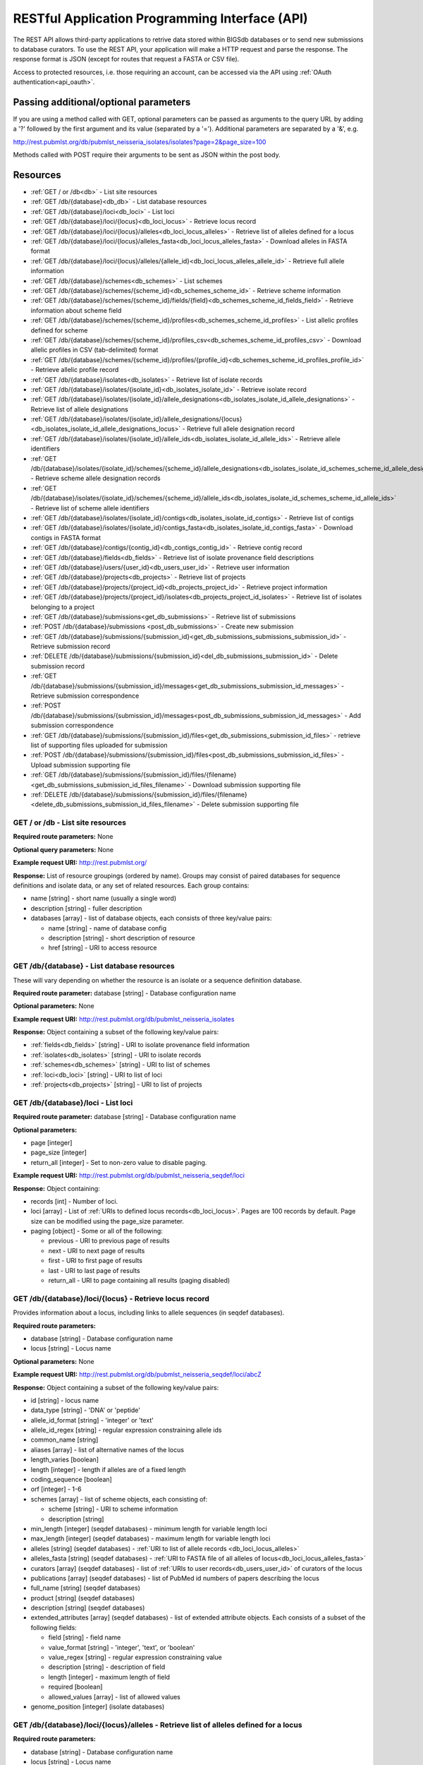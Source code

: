 ###############################################
RESTful Application Programming Interface (API)
###############################################
The REST API allows third-party applications to retrive data stored within
BIGSdb databases or to send new submissions to database curators. To use the 
REST API, your application will make a HTTP request and parse the response.  
The response format is JSON (except for routes that request a FASTA or CSV 
file). 

Access to protected resources, i.e. those requiring an account, can be accessed
via the API using :ref:`OAuth authentication<api_oauth>`.

**************************************
Passing additional/optional parameters
**************************************
If you are using a method called with GET, optional parameters can be passed as 
arguments to the query URL by adding a '?' followed by the first argument and 
its value (separated by a '=').  Additional parameters are separated by a '&', 
e.g.

http://rest.pubmlst.org/db/pubmlst_neisseria_isolates/isolates?page=2&page_size=100

Methods called with POST require their arguments to be sent as JSON within the
post body.

*********
Resources
*********
* :ref:`GET / or /db<db>` - List site resources
* :ref:`GET /db/{database}<db_db>` - List database resources
* :ref:`GET /db/{database}/loci<db_loci>` - List loci
* :ref:`GET /db/{database}/loci/{locus}<db_loci_locus>` - Retrieve locus record
* :ref:`GET /db/{database}/loci/{locus}/alleles<db_loci_locus_alleles>`
  - Retrieve list of alleles defined for a locus
* :ref:`GET /db/{database}/loci/{locus}/alleles_fasta<db_loci_locus_alleles_fasta>`
  - Download alleles in FASTA format
* :ref:`GET /db/{database}/loci/{locus}/alleles/{allele_id}<db_loci_locus_alleles_allele_id>`
  - Retrieve full allele information
* :ref:`GET /db/{database}/schemes<db_schemes>` - List schemes
* :ref:`GET /db/{database}/schemes/{scheme_id}<db_schemes_scheme_id>`
  - Retrieve scheme information
* :ref:`GET /db/{database}/schemes/{scheme_id}/fields/{field}<db_schemes_scheme_id_fields_field>`
  - Retrieve information about scheme field
* :ref:`GET /db/{database}/schemes/{scheme_id}/profiles<db_schemes_scheme_id_profiles>`
  - List allelic profiles defined for scheme
* :ref:`GET /db/{database}/schemes/{scheme_id}/profiles_csv<db_schemes_scheme_id_profiles_csv>`
  - Download allelic profiles in CSV (tab-delimited) format
* :ref:`GET /db/{database}/schemes/{scheme_id}/profiles/{profile_id}<db_schemes_scheme_id_profiles_profile_id>`
  - Retrieve allelic profile record
* :ref:`GET /db/{database}/isolates<db_isolates>` 
  - Retrieve list of isolate records
* :ref:`GET /db/{database}/isolates/{isolate_id}<db_isolates_isolate_id>`
  - Retrieve isolate record
* :ref:`GET /db/{database}/isolates/{isolate_id}/allele_designations<db_isolates_isolate_id_allele_designations>`
  - Retrieve list of allele designations
* :ref:`GET /db/{database}/isolates/{isolate_id}/allele_designations/{locus}<db_isolates_isolate_id_allele_designations_locus>`
  - Retrieve full allele designation record
* :ref:`GET /db/{database}/isolates/{isolate_id}/allele_ids<db_isolates_isolate_id_allele_ids>`
  - Retrieve allele identifiers
* :ref:`GET /db/{database}/isolates/{isolate_id}/schemes/{scheme_id}/allele_designations<db_isolates_isolate_id_schemes_scheme_id_allele_designations>`
  - Retrieve scheme allele designation records
* :ref:`GET /db/{database}/isolates/{isolate_id}/schemes/{scheme_id}/allele_ids<db_isolates_isolate_id_schemes_scheme_id_allele_ids>`
  - Retrieve list of scheme allele identifiers
* :ref:`GET /db/{database}/isolates/{isolate_id}/contigs<db_isolates_isolate_id_contigs>`
  - Retrieve list of contigs
* :ref:`GET /db/{database}/isolates/{isolate_id}/contigs_fasta<db_isolates_isolate_id_contigs_fasta>`
  - Download contigs in FASTA format
* :ref:`GET /db/{database}/contigs/{contig_id}<db_contigs_contig_id>`
  - Retrieve contig record
* :ref:`GET /db/{database}/fields<db_fields>`
  - Retrieve list of isolate provenance field descriptions
* :ref:`GET /db/{database}/users/{user_id}<db_users_user_id>`
  - Retrieve user information
* :ref:`GET /db/{database}/projects<db_projects>`
  - Retrieve list of projects
* :ref:`GET /db/{database}/projects/{project_id}<db_projects_project_id>`
  - Retrieve project information
* :ref:`GET /db/{database}/projects/{project_id}/isolates<db_projects_project_id_isolates>`
  - Retrieve list of isolates belonging to a project
* :ref:`GET /db/{database}/submissions<get_db_submissions>`
  - Retrieve list of submissions
* :ref:`POST /db/{database}/submissions <post_db_submissions>`
  - Create new submission
* :ref:`GET /db/{database}/submissions/{submission_id}<get_db_submissions_submissions_submission_id>`
  - Retrieve submission record
* :ref:`DELETE /db/{database}/submissions/{submission_id}<del_db_submissions_submission_id>`
  - Delete submission record
* :ref:`GET /db/{database}/submissions/{submission_id}/messages<get_db_submissions_submission_id_messages>`
  - Retrieve submission correspondence
* :ref:`POST /db/{database}/submissions/{submission_id}/messages<post_db_submissions_submission_id_messages>`
  - Add submission correspondence
* :ref:`GET /db/{database}/submissions/{submission_id}/files<get_db_submissions_submission_id_files>`
  - retrieve list of supporting files uploaded for submission
* :ref:`POST /db/{database}/submissions/{submission_id}/files<post_db_submissions_submission_id_files>`
  - Upload submission supporting file
* :ref:`GET /db/{database}/submissions/{submission_id}/files/{filename}<get_db_submissions_submission_id_files_filename>`
  - Download submission supporting file
* :ref:`DELETE /db/{database}/submissions/{submission_id}/files/{filename}<delete_db_submissions_submission_id_files_filename>`
  - Delete submission supporting file

.. _db:

.. index::
   single: API resources; GET /db
   single: API resources; GET /
   single: API resources; list site resources
   
GET / or /db - List site resources
==================================
**Required route parameters:** None

**Optional query parameters:** None

**Example request URI:** http://rest.pubmlst.org/

**Response:** List of resource groupings (ordered by name).  Groups may consist
of paired databases for sequence definitions and isolate data, or any set of
related resources.  Each group contains:

* name [string] - short name (usually a single word)
* description [string] - fuller description
* databases [array] - list of database objects, each consists of three 
  key/value pairs:

  * name [string] - name of database config
  * description [string] - short description of resource
  * href [string] - URI to access resource
   
.. _db_db:

.. index::
   single: API resources; GET /db/{database}
   single: API resources; list database resources

GET /db/{database} - List database resources
============================================
These will vary depending on whether the resource is an isolate or a sequence 
definition database.

**Required route parameter:** database [string] - Database configuration name

**Optional parameters:** None

**Example request URI:** http://rest.pubmlst.org/db/pubmlst_neisseria_isolates

**Response:** Object containing a subset of the following key/value pairs:

* :ref:`fields<db_fields>` [string] - URI to isolate provenance field information
* :ref:`isolates<db_isolates>` [string] - URI to isolate records
* :ref:`schemes<db_schemes>` [string] - URI to list of schemes
* :ref:`loci<db_loci>` [string] - URI to list of loci
* :ref:`projects<db_projects>` [string] - URI to list of projects

.. _db_loci:

.. index::
   single: API resources; GET /db/{database}/loci
   single: API resources; list loci

GET /db/{database}/loci - List loci
===================================
**Required route parameter:** database [string] - Database configuration name

**Optional parameters:** 

* page [integer]
* page_size [integer]
* return_all [integer] - Set to non-zero value to disable paging. 

**Example request URI:** http://rest.pubmlst.org/db/pubmlst_neisseria_seqdef/loci

**Response:** Object containing:

* records [int] - Number of loci.
* loci [array] - List of :ref:`URIs to defined locus records<db_loci_locus>`.  
  Pages are 100 records by default.  Page size can be modified using the 
  page_size parameter.
* paging [object] - Some or all of the following:

  * previous - URI to previous page of results
  * next - URI to next page of results
  * first - URI to first page of results
  * last - URI to last page of results
  * return_all - URI to page containing all results (paging disabled)
   
.. _db_loci_locus:

.. index::
   single: API resources; GET /db/{database}/loci/{locus}
   single: API resources; retrieve locus record

GET /db/{database}/loci/{locus} - Retrieve locus record
=======================================================
Provides information about a locus, including links to allele sequences (in 
seqdef databases).

**Required route parameters:** 

* database [string] - Database configuration name
* locus [string] - Locus name

**Optional parameters:** None

**Example request URI:** http://rest.pubmlst.org/db/pubmlst_neisseria_seqdef/loci/abcZ

**Response:** Object containing a subset of the following key/value pairs:

* id [string] - locus name
* data_type [string] - 'DNA' or 'peptide'
* allele_id_format [string] - 'integer' or 'text'
* allele_id_regex [string] - regular expression constraining allele ids
* common_name [string]
* aliases [array] - list of alternative names of the locus
* length_varies [boolean]
* length [integer] - length if alleles are of a fixed length
* coding_sequence [boolean]
* orf [integer] - 1-6
* schemes [array] - list of scheme objects, each consisting of:

  * scheme [string] - URI to scheme information
  * description [string]
  
* min_length [integer] (seqdef databases) - minimum length for variable length
  loci
* max_length [integer] (seqdef databases) - maximum length for variable length
  loci
* alleles [string] (seqdef databases) - :ref:`URI to list of allele records
  <db_loci_locus_alleles>`
* alleles_fasta [string] (seqdef databases) - :ref:`URI to FASTA file of all
  alleles of locus<db_loci_locus_alleles_fasta>`
* curators [array] (seqdef databases) - list of 
  :ref:`URIs to user records<db_users_user_id>` of curators of the locus
* publications [array] (seqdef databases) - list of PubMed id numbers of papers
  describing the locus
* full_name [string] (seqdef databases)
* product [string] (seqdef databases)
* description [string] (seqdef databases)
* extended_attributes [array] (seqdef databases) - list of extended attribute
  objects.  Each consists of a subset of the following fields:  
  
  * field [string] - field name
  * value_format [string] - 'integer', 'text', or 'boolean' 
  * value_regex [string] - regular expression constraining value
  * description [string] - description of field
  * length [integer] - maximum length of field
  * required [boolean]
  * allowed_values [array] - list of allowed values
    
* genome_position [integer] (isolate databases)

.. _db_loci_locus_alleles:

.. index::
   single: API resources; GET /db/{database}/loci/{locus}/alleles
   single: API resources; retrieve list of alleles defined for a locus

GET /db/{database}/loci/{locus}/alleles - Retrieve list of alleles defined for a locus
======================================================================================
**Required route parameters:** 

* database [string] - Database configuration name
* locus [string] - Locus name

**Optional parameters:** 

* page [integer]
* page_size [integer]
* return_all [integer] - Set to non-zero value to disable paging. 

**Example request URI:** 
http://rest.pubmlst.org/db/pubmlst_neisseria_seqdef/loci/abcZ/alleles

**Response:** Object containing:

* records [int] - Number of alleles
* alleles [array] - List of :ref:`URIs to defined allele records
  <db_loci_locus_alleles_allele_id>`.  
  Pages are 100 records by default.  Page size can be modified using the 
  page_size parameter.
* paging [object] - Some or all of the following:

  * previous - URI to previous page of results
  * next - URI to next page of results
  * first - URI to first page of results
  * last - URI to last page of results
  * return_all - URI to page containing all results (paging disabled)
   
.. _db_loci_locus_alleles_fasta:

.. index::
   single: API resources; GET /db/{database}/loci/{locus}/alleles_fasta
   single: API resources; download alleles in FASTA format

GET /db/{database}/loci/{locus}/alleles_fasta - Download alleles in FASTA format
================================================================================
**Required route parameters:** 

* database [string] - Database configuration name
* locus [string] - Locus name

**Optional parameters:** None

**Example request URI:** http://rest.pubmlst.org/db/pubmlst_neisseria_seqdef/loci/abcZ/alleles_fasta

**Response:** FASTA format file of allele sequences 
   
.. _db_loci_locus_alleles_allele_id:

.. index::
   single: API resources; GET /db/{database}/loci/{locus}/alleles/{allele_id} 
   single: API resources; retrieve full allele information
   
GET /db/{database}/loci/{locus}/alleles/{allele_id} - Retrieve full allele information
======================================================================================
**Required route parameters:** 

* database [string] - Database configuration name
* locus [string] - Locus name
* allele_id [string] - Allele identifier

**Optional parameters:** None

**Example request URI:** http://rest.pubmlst.org/db/pubmlst_neisseria_seqdef/loci/abcZ/alleles/5

**Response:** Object containing the following key/value pairs:   

* locus [string] - :ref:`URI to locus description<db_loci_locus>`
* allele_id [string] - allele identifier
* sequence [string] - sequence
* status [string] - either 'Sanger trace checked', 'WGS: manual extract', 
  'WGS: automated extract', or 'unchecked'
* sender [string] - :ref:`URI to user details<db_users_user_id>` of sender
* curator [string] - :ref:`URI to user details<db_users_user_id>` of curator
* date_entered [string] - record creation date (ISO 8601 format)
* datestamp [string] - last updated date (ISO 8601 format)

.. _db_schemes:

.. index::
   single: API resources; GET /db/{database}/schemes 
   single: API resources; list schemes

GET /db/{database}/schemes - List schemes
=========================================
**Required route parameter:** database [string] - Database configuration name

**Optional parameters:** None

**Example request URI:** http://rest.pubmlst.org/db/pubmlst_neisseria_seqdef/schemes

**Response:** 

* records [integer] - Number of schemes
* schemes [array] - list of scheme objects, each containing:

  * scheme [string] - :ref:`URI to scheme information<db_schemes_scheme_id>`
  * description [string] 

.. _db_schemes_scheme_id:

.. index::
   single: API resources; GET /db/{database}/schemes/{scheme_id}
   single: API resources; retrieve scheme information

GET /db/{database}/schemes/{scheme_id} - Retrieve scheme information
====================================================================
Includes links to allelic profiles (in seqdef databases, if appropriate).
**Required route parameters:** 

* database [string] - Database configuration name
* scheme_id [integer] - Scheme id number

**Optional parameters:** None

**Example request URI:** http://rest.pubmlst.org/db/pubmlst_neisseria_seqdef/schemes/1

**Response:** Object containing a subset of the following key/value pairs:

* id [integer]
* description [string]
* locus_count [integer] - number of loci belonging to scheme
* loci [array] - list of :ref:`URIs to locus descriptions<db_loci_locus>`
* has_primary_key_field [boolean]
* fields [array] - list of :ref:`URIs to scheme field descriptions
  <db_schemes_scheme_id_fields_field>`
* primary_key_field [string] - :ref:`URI to primary key field description
  <db_schemes_scheme_id_fields_field>`
* profiles [string] - URI to list of profile definitions (only seqdef databases)
* profiles_csv [string] - URI to tab-delimited file of all scheme profiles
* curators [array] (seqdef databases) - list of 
  :ref:`URIs to user records<db_users_user_id>` of curators of the scheme

.. _db_schemes_scheme_id_fields_field:

.. index::
   single: API resources; GET /db/{database}/schemes/{scheme_id}/fields/{field}
   single: API resources; retrieve information about scheme field

GET /db/{database}/schemes/{scheme_id}/fields/{field} - Retrieve information about scheme field
===============================================================================================
**Required route parameters:** 

* database [string] - Database configuration name
* scheme_id [integer] - Scheme id number
* field [string] - Field name
 
**Optional parameters:** None
 
**Example request URI:** http://rest.pubmlst.org/db/pubmlst_neisseria_seqdef/schemes/1/fields/ST
 
**Response:** Object containing the following key/value pairs:
 
* field [string] - field name
* type [string] - data type of field (integer or text)
* primary_key [boolean] - true if field is the scheme primary key

.. _db_schemes_scheme_id_profiles:

.. index::
   single: API resources; GET /db/{database}/schemes/{scheme_id}/profiles
   single: API resources; list allelic profiles defined for scheme

GET /db/{database}/schemes/{scheme_id}/profiles - List allelic profiles defined for scheme
==========================================================================================
**Required route parameters:** 

* database [string] - Database configuration name
* scheme_id [integer] - Scheme id

**Optional parameters:** 

* page [integer]
* page_size [integer]
* return_all [integer] - Set to non-zero value to disable paging. 

**Example request URI:** 
http://rest.pubmlst.org/db/pubmlst_neisseria_seqdef/schemes/1/profiles

**Response:** Object containing:

* records [int] - Number of profiles
* profiles [array] - List of URIs to defined profile records. 
  Pages are 100 records by default.  Page size can be modified using the 
  page_size parameter.
* paging [object] - Some or all of the following:

  * previous - URI to previous page of results
  * next - URI to next page of results
  * first - URI to first page of results
  * last - URI to last page of results
  * return_all - URI to page containing all results (paging disabled)
   
.. _db_schemes_scheme_id_profiles_csv:

.. index::
   single: API resources; GET /db/{database}/schemes/{scheme_id}/profiles_csv
   single: API resources; download allelic profiles in CSV (tab-delimited) format
   
GET /db/{database}/schemes/{scheme_id}/profiles_csv - Download allelic profiles in CSV (tab-delimited) format
=============================================================================================================
**Required route parameters:** 

* database [string] - Database configuration name
* scheme_id [integer] - Scheme id

**Optional parameters:** None

**Example request URI:** 
http://rest.pubmlst.org/db/pubmlst_neisseria_seqdef/schemes/1/profiles_csv

**Response:**  Tab-delimited text file of allelic profiles

.. _db_schemes_scheme_id_profiles_profile_id:

.. index::
   single: API resources; GET /db/{database}/schemes/{scheme_id}/profiles/{profile_id}
   single: API resources; retrieve specific allelic profile record

GET /db/{database}/schemes/{scheme_id}/profiles/{profile_id} - Retrieve allelic profile record
==============================================================================================
**Required route parameters:** 

* database [string] - Database configuration name
* scheme_id [integer] - Scheme id
* profile_id [string/integer] - Profile id 

**Optional parameters:** None

**Example request URI:** 
http://rest.pubmlst.org/db/pubmlst_neisseria_seqdef/schemes/1/profiles/11

**Response:** Object containing the following key/value pairs:   

* *primary_key_term* [string/integer] - The field name is the primary key, 
  e.g. ST.  The value is the primary key value (primary_id used as an 
  argument).
* alleles [object] - :ref:`list of URIs to allele descriptions
  <db_loci_locus_alleles_allele_id>`
* *other_scheme_fields* [string/integer] - Each scheme field will have its own
  value if defined.  The field name is the name of the field.
* sender [string] - :ref:`URI to user details<db_users_user_id>` of sender
* curator [string] - :ref:`URI to user details<db_users_user_id>` of curator
* date_entered [string] - record creation date (ISO 8601 format)
* datestamp [string] - last updated date (ISO 8601 format)

.. _db_isolates:

.. index::
   single: API resources; GET /db/{database}/isolates 
   single: API resources; retrieve list of isolate records

GET /db/{database}/isolates - Retrieve list of isolate records
==============================================================
**Required route parameter:** database [string] - Database configuration name

**Optional parameters:** 

* page [integer]
* page_size [integer]
* return_all [integer] - Set to non-zero value to disable paging. 

**Example request URI:** http://rest.pubmlst.org/db/pubmlst_neisseria_isolates/isolates

**Response:** Object containing:

* records [int] - Number of isolates
* isolates [array] - List of URIs to isolate records.  
  Pages are 100 records by default.  Page size can be modified using the 
  page_size parameter.
* paging [object] - Some or all of the following:

  * previous - URI to previous page of results
  * next - URI to next page of results
  * first - URI to first page of results
  * last - URI to last page of results
  * return_all - URI to page containing all results (paging disabled)

.. _db_isolates_isolate_id:

.. index::
   single: API resources; GET /db/{database}/isolates/{isolate_id}
   single: API resources; retrieve isolate record
   
GET /db/{database}/isolates/{isolate_id} - Retrieve isolate record
==================================================================
**Required route parameters:** 

* database [string] - Database configuration name
* isolate_id [integer] - Isolate identifier

**Optional parameters:** None

**Example request URI:** http://rest.pubmlst.org/db/pubmlst_neisseria_isolates/isolates/1

**Response:** Object containing some or all of the following key/value pairs:

* provenance [object] - set of key/value pairs.  Keys are defined by calling
  the :ref:`/fields route<db_fields>`.  The fields will vary by database but 
  will always contain the following:
  
  * id [integer]
  * sender [string] - :ref:`URI to user details<db_users_user_id>` of sender
  * curator [string] - :ref:`URI to user details<db_users_user_id>` of curator
  * date_entered [string] - record creation date (ISO 8601 format)
  * datestamp [string] - last updated date (ISO 8601 format) 
   
* publications [array] (seqdef databases) - list of PubMed id numbers of papers
  that refer to the isolate
* sequence_bin [object] - consists of the following key/value pairs:

  * contigs_fasta [string] - :ref:`URI to FASTA file containing all the contigs
    belonging to this isolate<db_isolates_isolate_id_contigs_fasta>`
  * contigs [string] - :ref:`URI to list of contig records
    <db_isolates_isolate_id_contigs>`
  * contig_count [integer] - number of contigs
  * total_length [integer] - total length of contigs
   
* allele_designations [object] - consists of the following key/value pairs:

  * allele_ids - :ref:`URI to list of all allele_id values
    <db_isolates_isolate_id_allele_ids>` defined for the isolate
  * designation_count - number of allele designations defined for the isolate
  * full_designations - :ref:`URI to list of full allele designation records
    <db_isolates_isolate_id_allele_designations>`
   
* schemes [array] - list of scheme objects, each containing the following:

  * description [string] - description of scheme
  * loci_designated_count [integer] - number of loci within scheme that have
    an allele designated for this isolate.
  * allele_ids [string] - :ref:`URI to list of all allele_id values defined for this
    scheme<db_isolates_isolate_id_schemes_scheme_id_allele_ids>` for this 
    isolate
  * full_designations [string] - :ref:`URI to list of full allele designation 
    records<db_isolates_isolate_id_schemes_scheme_id_allele_designations>` for
    this isolate
  * fields [object] - consisting of key/value pairs where the key is the name
    of each scheme field
     
* projects [array] - list of project objects, each containing the following:

  * id [string] - :ref:`URI to project information<db_projects_project_id>`
  * description [string] - description of project
   
* new_version [string] - URI to newer version of record
* old_version [string] - URI to older version of record
     
.. _db_isolates_isolate_id_allele_designations:

.. index::
   single: API resources; GET /db/{database}/isolates/{isolate_id}/allele_designations
   single: API resources; retrieve list of allele designations
     
GET /db/{database}/isolates/{isolate_id}/allele_designations - Retrieve list of allele designation records
==========================================================================================================
**Required route parameters:** 

* database [string] - Database configuration name
* isolate_id [integer] - Isolate identifier

**Optional parameters:** 

* page [integer]
* page_size [integer]
* return_all [integer] - Set to non-zero value to disable paging. 

**Example request URI:** 
http://rest.pubmlst.org/db/pubmlst_neisseria_isolates/isolates/1/allele_designations

**Response:** Object containing:

* records [int] - Number of allele designations
* allele_designations [array] - List of :ref:`URIs to allele designation records
  <db_isolates_isolate_id_allele_designations_locus>`.
  Pages are 100 records by default.  Page size can be modified using the 
  page_size parameter.
* paging [object] - Some or all of the following:

  * previous - URI to previous page of results
  * next - URI to next page of results
  * first - URI to first page of results
  * last - URI to last page of results
  * return_all - URI to page containing all results (paging disabled)
   
.. _db_isolates_isolate_id_allele_designations_locus:

.. index::
   single: API resources; GET /db/{database}/isolates/{isolate_id}/allele_designations/{locus} 
   single: API resources; retrieve full allele designation record
   
GET /db/{database}/isolates/{isolate_id}/allele_designations/{locus} - Retrieve full allele designation record
==============================================================================================================
**Required route parameters:** 

* database [string] - Database configuration name
* isolate_id [integer] - Isolate identifier
* locus [string] - Locus name

**Optional parameters:** None

**Example request URI:** 
http://rest.pubmlst.org/db/pubmlst_neisseria_isolates/isolates/1/allele_designations/BACT000065

**Response:** List of allele_designation objects (there may be multiple 
designations for the same locus), each containing:

* locus [string] - :ref:`URI to locus description<db_loci_locus>`
* allele_id [string]
* method [string] - either 'manual' or 'automatic'
* status [string] - either 'confirmed' or 'provisional'
* comments [string]
* sender [string] - :ref:`URI to user details<db_users_user_id>` of sender
* curator [string] - :ref:`URI to user details<db_users_user_id>` of curator
* datestamp [string] - last updated date (ISO 8601 format)

.. _db_isolates_isolate_id_allele_ids:

.. index::
   single: API resources; GET /db/{database}/isolates/{isolate_id}/allele_ids
   single: API resources; retrieve allele identifiers

GET /db/{database}/isolates/{isolate_id}/allele_ids - Retrieve allele identifiers
=================================================================================
**Required route parameters:** 

* database [string] - Database configuration name
* isolate_id [integer] - Isolate identifier

**Optional parameters:** 

* page [integer]
* page_size [integer]
* return_all [integer] - Set to non-zero value to disable paging. 

**Example request URI:** 
http://rest.pubmlst.org/db/pubmlst_neisseria_isolates/isolates/1/allele_ids

**Response:** Object containing:

* records [int] - Number of allele id objects
* allele_ids [array] - List of allele id objects, each consisting of a 
  key/value pair where the key is the locus name.  
  Pages are 100 records by default.  Page size can be modified using the 
  page_size parameter.
* paging [object] - Some or all of the following:

  * previous - URI to previous page of results
  * next - URI to next page of results
  * first - URI to first page of results
  * last - URI to last page of results
  * return_all - URI to page containing all results (paging disabled)
   
.. _db_isolates_isolate_id_schemes_scheme_id_allele_designations:

.. index::
   single: API resources; GET /db/{database}/isolates/{isolate_id}/schemes/{scheme_id}/allele_designations
   single: API resources; retrieve scheme allele designation records
     
  
GET /db/{database}/isolates/{isolate_id}/schemes/{scheme_id}/allele_designations - Retrieve scheme allele designation records
=============================================================================================================================
**Required route parameters:** 

* database [string] - Database configuration name
* isolate_id [integer] - Isolate identifier
* scheme_id [integer] - Scheme identifier

**Optional parameters:** None

**Example request URI:** 
http://rest.pubmlst.org/db/pubmlst_neisseria_isolates/isolates/1/schemes/1/allele_designations

**Response:** 

* records [int] - Number of allele designation objects
* allele_designations [array] - List of
  :ref:`allele designation objects<db_isolates_isolate_id_allele_designations_locus>` 
  for each locus in the specified scheme that has been designated.

.. _db_isolates_isolate_id_schemes_scheme_id_allele_ids:

.. index::
   single: API resources; GET /db/{database}/isolates/{isolate_id}/schemes/{scheme_id}/allele_ids
   single: API resources; retrieve list of scheme allele identifiers

GET /db/{database}/isolates/{isolate_id}/schemes/{scheme_id}/allele_ids - Retrieve list of scheme allele identifiers
====================================================================================================================
**Required route parameters:** 

* database [string] - Database configuration name
* isolate_id [integer] - Isolate identifier
* scheme_id [integer] - Scheme identifier

**Optional parameters:** None

**Example request URI:** 
http://rest.pubmlst.org/db/pubmlst_neisseria_isolates/isolates/1/schemes/1/allele_ids

**Response:** 

* records [int] - Number of allele id objects
* allele_ids [array] - List containing allele id objects for each locus in the 
  specified scheme that has been designated.  Each allele_id object contains a 
  key which is the name of the locus with a value that may be either a string, 
  integer or array of strings or integers (required where there are multiple
  designations for a locus).  The data type depends on the allele_id_format set
  for the specific locus.

.. _db_isolates_isolate_id_contigs:

.. index::
   single: API resources; GET /db/{database}/isolates/{isolate_id}/contigs
   single: API resources; retrieve list of contigs

GET /db/{database}/isolates/{isolate_id}/contigs - Retrieve list of contigs
===========================================================================
**Required route parameters:** 

* database [string] - Database configuration name
* isolate_id [integer] - Isolate identifier

**Optional parameters:** 

* page [integer]
* page_size [integer]
* return_all [integer] - Set to non-zero value to disable paging. 

**Example request URI:** 
http://rest.pubmlst.org/db/pubmlst_neisseria_isolates/isolates/1/contigs

**Response:** Object containing:

* records [int] - Number of contigs
* contigs [array] - List of :ref:`URIs to contig records
  <db_contigs_contig_id>`
  Pages are 100 records by default.  Page size can be modified using the 
  page_size parameter.
* paging [object] - Some or all of the following:
   * previous - URI to previous page of results
   * next - URI to next page of results
   * first - URI to first page of results
   * last - URI to last page of results
   * return_all - URI to page containing all results (paging disabled)
   
.. _db_isolates_isolate_id_contigs_fasta:

.. index::
   single: API resources; GET /db/{database}/isolates/{isolate_id}/contigs_fasta
   single: API resources; download contigs in FASTA format
   
GET /db/{database}/isolates/{isolate_id}/contigs_fasta - Download contigs in FASTA format
=========================================================================================
**Required route parameters:** 

* database [string] - Database configuration name
* isolate_id [integer] - Isolate identifier

**Optional parameter:** 

* header [string] - either 'original_designation' or 'id' (default is 
  'id'). This selects whether the FASTA header lines contain
  the originally uploaded FASTA headers or the sequence bin id numbers.

**Example request URI:** 
http://rest.pubmlst.org/db/pubmlst_neisseria_isolates/isolates/1/contigs_fasta?header=original_designation

**Response:** FASTA format file of isolate contig sequences

.. _db_contigs_contig_id:

.. index::
   single: API resources; GET /db/{database}/contigs/{contig_id}
   single: API resources; retrieve contig record

GET /db/{database}/contigs/{contig_id} - Retrieve contig record
===============================================================
**Required route parameters:** 

* database [string] - Database configuration name
* contig_id [integer] - Contig identifier

**Optional parameters:** None

**Example request URI:** 
http://rest.pubmlst.org/db/pubmlst_neisseria_isolates/contigs/180062

**Response:** Contig object consisting of the following key/value pairs:

* id [integer] - contig identifier
* isolate_id [integer] - isolate identifier
* sequence [string] - contig sequence
* length [integer] - length of contig sequence
* method [string] - sequencing method
* sender [string] - :ref:`URI to user details<db_users_user_id>` of sender
* curator [string] - :ref:`URI to user details<db_users_user_id>` of curator
* date_entered [string] - record creation date (ISO 8601 format)
* datestamp [string] - last updated date (ISO 8601 format) 

.. _db_fields:

.. index::
   single: API resources; GET /db/{database}/fields 
   single: API resources; retrieve list of isolate provenance field descriptions

GET /db/{database}/fields - Retrieve list of isolate provenance field descriptions
==================================================================================
**Required route parameters:** 

* database [string] - Database configuration name

**Optional parameters:** None

**Example request URI:** 
http://rest.pubmlst.org/db/pubmlst_neisseria_isolates/fields

**Response:** Array of field objects, each consisting of some or all of the
following key/value pairs:

* name [string] - name of field
* type [string] - data type (int, text, date, float)
* length [integer] - maximum length of field
* required [boolean] - true if field value is required
* min [integer] - minimum value for integer values
* max [integer] - maximum value for integer values
* regex [string] - regular expression that constrains the allowed value of the
  field
* comments [string]
* allowed values [array] - list of allowed values for the field [string]

.. _db_users_user_id:

.. index::
   single: API resources; GET /db/{database}/users/{user_id} 
   single: API resources; retrieve user information

GET /db/{database}/users/{user_id} - Retrieve user information
==============================================================
Users may be data submitters or curators.

**Required route parameters:** 

* database [string] - Database configuration name
* user_id [integer] - User id number

**Optional parameters:** None

**Example request URI:** http://rest.pubmlst.org/db/pubmlst_neisseria_seqdef/users/2

**Response:** Object containing the following key/value pairs:

* id [integer] - user id number
* first_name [string]
* surname [string]
* affiliation [string] - institutional affiliation
* email [string] - E-mail address

.. _db_projects:

.. index::
   single: API resources; GET /db/{database}/projects
   single: API resources; retrieve list of projects

GET /db/{database}/projects - Retrieve list of projects
=======================================================
**Required route parameter:** database [string] - Database configuration name

**Optional parameters:** None

**Example request URI:** http://rest.pubmlst.org/db/pubmlst_neisseria_isolates/projects

**Response:** 

* projects [array] - List of project objects, each containing:

  * project [string] - :ref:`URI to project information<db_projects_project_id>`
  * description [string] 
  * isolate_count [integer] - number of isolates in project

.. _db_projects_project_id:

.. index::
   single: API resources; GET /db/{database}/projects/{project_id}
   single: API resources; retrieve project information

GET /db/{database}/projects/{project_id} - Retrieve project information
=======================================================================
**Required route parameters:** 

* database [string] - Database configuration name
* project_id [integer] - Project id number

**Optional parameters:** None

**Example request URI:** http://rest.pubmlst.org/db/pubmlst_neisseria_isolates/projects/3

**Response:** Object containing a subset of the following key/value pairs:

* id [integer]
* description [string]
* isolates [string] - :ref:`URI to list of URIs of member isolate records<db_projects_project_id_isolates>`. 

.. _db_projects_project_id_isolates:

.. index::
   single: API resources; GET /db/{database}/projects/{project_id}/isolates
   single: API resources; retrieve list of isolates belonging to a project

GET /db/{database}/projects/{project_id}/isolates - Retrieve list of isolates belonging to a project
====================================================================================================
**Required route parameter:** 

* database [string] - Database configuration name
* project_id [integer] - Project id number

**Optional parameters:** 

* page [integer]
* page_size [integer]
* return_all [integer] - Set to non-zero value to disable paging. 

**Example request URI:** http://rest.pubmlst.org/db/pubmlst_neisseria_isolates/projects/3/isolates

**Response:** Object containing:

* records [int] - Number of isolates in the project
* isolates [array] - List of URIs to isolate records.  
  Pages are 100 records by default.  Page size can be modified using the 
  page_size parameter.
* paging [object] - Some or all of the following:

  * previous - URI to previous page of results
  * next - URI to next page of results
  * first - URI to first page of results
  * last - URI to last page of results
  * return_all - URI to page containing all results (paging disabled)
   
.. _get_db_submissions:

.. index::
   single: API resources; GET /db/{database}/submissions  
   single: API resources; retrieve list of submissions
   
GET /db/{database}/submissions - retrieve list of submissions
=============================================================
**Required route parameter:** database [string] - Database configuration name

**Optional parameters:** 

* type [string] - either 'alleles', 'profiles' or 'isolates'
* status [string] - either 'closed' or 'pending'
* page [integer]
* page_size [integer]
* return_all [integer] - Set to non-zero value to disable paging. 

**Example request URI:** http://rest.pubmlst.org/db/pubmlst_neisseria_isolates/submissions

**Response:** Object containing:

* records [int] - Number of submissions
* submissions [array] - List of :ref:`URIs to submission records<get_db_submissions_submissions_submission_id>`
* paging [object] - Some or all of the following:

  * previous - URI to previous page of results
  * next - URI to next page of results
  * first - URI to first page of results
  * last - URI to last page of results
  * return_all - URI to page containing all results (paging disabled)
  
.. _post_db_submissions:  

.. index::
   single: API resources; POST /db/{database}/submissions  
   single: API resources; create new submission

POST /db/{database}/submissions - create new submission
=======================================================
**Required route parameter:** database [string] - Database configuration name

**Required additional parameters:**

* type [string] - either:

  * alleles (sequence definition databases only)
  * profiles (sequence definition databases only)
  * isolates (isolate databases only)
  * genomes (isolate databases only)
   
 The following are required with the specified database type:

 **Allele submissions**

* locus [string] - name of locus
* technology [string] - name of sequencing technology: either '454', 
  'Illumina', 'Ion Torrent', 'PacBio', 'Oxford Nanopore', 'Sanger', 
  'Solexa', 'SOLiD', or 'other'
* read_length [string] - read length of sequencing: either '<100', 
  '100-199', '200-299', '300-499', '>500', or any positive integer (only 
  required for Illumina)
* coverage [string] - mean coverage of sequencing: either '<20x', '20-49x',
  '50-99x', '>100x', or any positive integer (only required for Illumina)
* assembly [string] - assembly method: either 'de novo' or 'mapped'
* software [string] - name of assembly software
* sequences [string] - either single raw sequence or multiple sequences in 
  FASTA format
     
 **Profile submissions**
  
* scheme_id [int] - scheme id number
* profiles [string] - tab-delimited profile data - this should include a header
  line containing the name of each locus
  
 **Isolate submissions**
 
* isolates [string] - tab-delimited isolate data - this should include a header
  line containing each field or locus included
  
 **Genome submissions**
 
* isolates [string] - tab-delimited isolate data - this should include a header
  line containing each field or locus included as well as for 
  'assembly_filename' and 'sequence_method'. The 'sequence_method' should be
  either '454', 'Illumina', 'Ion Torrent', 'PacBio', 'Oxford Nanopore', 
  'Sanger', 'Solexa', 'SOLiD', or 'other'.  Following submission, contig files
  should be uploaded with the same names as set for 'assembly_filename'. This
  can be done using the 
  :ref:`file upload route<post_db_submissions_submission_id_files>`.
   
**Optional parameters:**

* message [string] - correspondence to the curator
* email [int] - set to 1 to enable E-mail updates (E-mails will be sent to the
  registered user account address).
  
**Response:** Object containing: 

* submission - :ref:`URI to submission record<get_db_submissions_submissions_submission_id>`

  For genome submissions, the response object will also contain:
  
* missing_files [array] - List of filenames that need to be 
  uploaded to complete the submission. These filenames are defined in the 
  'assembly_filename' field of the isolate record upload. The files should 
  contain the contig assemblies.
* message [string] - 'Please upload missing contig files to complete 
  submission.'

.. index::
   single: API resources; GET /db/{database}/submissions/{submission_id}
   single: API resources; retrieve submission record
 
.. _get_db_submissions_submissions_submission_id:   
 
GET /db/{database}/submissions/{submission_id} - Retrieve submission record
===========================================================================
**Required route parameters:** 

* database [string] - Database configuration name
* submission_id [string] - Submission id

**Optional parameters:** None

**Example request URI:** http://rest.pubmlst.org/db/pubmlst_neisseria_seqdef/submissions/BIGSdb_20151013081836_14559_14740

**Response:** Object containing some of the following:

* id [string] - Submission id
* type [string] - Either 'alleles', 'profiles', 'isolates'
* date_submitted [string] - Submission date (ISO 8601 format)
* datestamp [string] - Last updated date (ISO 8601 format)
* submitter [string] - :ref:`URI to user details<db_users_user_id>` of submitter
* curator [string] - :ref:`URI to user details<db_users_user_id>` of curator
* status [string] - either 'started', 'pending', or 'closed'
* outcome [string] - either 'good' (data uploaded), 'bad' (data rejected), or 
  'mixed' (parts of submission accepted)
* correspondence [array] - List of correspondence objects in time order. Each
  contains:
  
  * user [string] :ref:`URI to user details<db_users_user_id>` of user
  * timestamp [string]
  * message [string]

 **Allele submissions**

* locus [string] - name of locus
* technology [string] - name of sequencing technology: either '454', 
  'Illumina', 'Ion Torrent', 'PacBio', 'Oxford Nanopore', 'Sanger', 
  'Solexa', 'SOLiD', or 'other'
* read_length [string] - read length of sequencing: either '<100', 
  '100-199', '200-299', '300-499', '>500', or any positive integer (only 
  required for Illumina)
* coverage [string] - mean coverage of sequencing: either '<20x', '20-49x',
  '50-99x', '>100x', or any positive integer (only required for Illumina)
* assembly [string] - assembly method: either 'de novo' or 'mapped'
* software [string] - name of assembly software
* seqs [array] - List of sequence objects each containing:

  * seq_id [string] - Sequence identifier
  * assigned_id [string] - Allele identifier if uploaded to the database
    (otherwise undefined)
  * status [string] - Either 'pending', 'assigned', or 'rejected'
  * sequence [string]

 **Profile submissions**

* scheme [string] - :ref:`URI to scheme information<db_schemes_scheme_id>`
* profiles [array] - List of profile record objects. Each contains:

  * profile_id [string] - Record identifier
  * assigned_id [string] - Profile identifier if uploaded to the database 
    (otherwise undefined)
  * status [string] - Either 'pending', 'assigned', or 'rejected'
  * designations [object] containing key/value pairs for each locus containing
    the allele identifier
    
 **Isolate submissions**
  
* isolates [array] - List of isolate record objects. Each contains key/value
  pairs for included fields.
  
.. index::
   single: API resources; DELETE /db/{database}/submissions/{submission_id}
   single: API resources; delete submission record
  
.. _del_db_submissions_submission_id: 

DELETE /db/{database}/submissions/{submission_id} - Delete submission record
============================================================================
You must be the owner and the record must be closed.

**Required route parameters:** 

* database [string] - Database configuration name
* submission_id [string] - Submission id

**Optional parameters:** None

**Example request URI:** http://rest.pubmlst.org/db/pubmlst_neisseria_seqdef/submissions/BIGSdb_20151013081836_14559_14740

**Response:** message [string] - 'Submission deleted.'

.. index::
   single: API resources; GET /db/{database}/submissions/{submission_id}/messages
   single: API resources; retrieve submission correspondence
  
.. _get_db_submissions_submission_id_messages: 

GET /db/{database}/submissions/{submission_id}/messages - Retrieve submission correspondence
============================================================================================
**Required route parameters:** 

* database [string] - Database configuration name
* submission_id [string] - Submission id

**Optional parameters:** None

**Example request URI:** http://rest.pubmlst.org/db/pubmlst_neisseria_seqdef/submissions/BIGSdb_20151013081836_14559_14740/messages

**Response:** Array of correspondence objects in time order. Each contains:
  
* user [string] :ref:`URI to user details<db_users_user_id>` of user
* timestamp [string]
* message [string]

.. index::
   single: API resources; POST /db/{database}/submissions/{submission_id}/messages
   single: API resources; add submission correspondence
  
.. _post_db_submissions_submission_id_messages: 

POST /db/{database}/submissions/{submission_id}/messages - Add submission correspondence
========================================================================================
**Required route parameters:** 

* database [string] - Database configuration name
* submission_id [string] - Submission id

**Required additional parameter:**

* message [string] - Message text

**Optional parameters:** None

**Response:** message [string] - 'Message added.'

.. index::
   single: API resources; GET /db/{database}/submissions/{submission_id}/files
   single: API resources; retrieve list of supporting files uploaded for submission
  
.. _get_db_submissions_submission_id_files: 

GET /db/{database}/submissions/{submission_id}/files - Retrieve list of supporting files uploaded for submission
================================================================================================================
**Required route parameters:** 

* database [string] - Database configuration name
* submission_id [string] - Submission id

**Optional parameters:** None

**Example request URI:** http://rest.pubmlst.org/db/pubmlst_neisseria_seqdef/submissions/BIGSdb_20151013081836_14559_14740/files

**Response:** Array of URIs to files

.. index::
   single: API resources; POST /db/{database}/submissions/{submission_id}/files
   single: API resources; upload submission supporting file
  
.. _post_db_submissions_submission_id_files: 

POST /db/{database}/submissions/{submission_id}/files - Upload submission supporting file 
=========================================================================================
**Required route parameters:** 

* database [string] - Database configuration name
* submission_id [string] - Submission id

**Required additional parameters:**

* filename [string] - Name of file to store within submission
* upload [base64 encoded data] - Raw file data

**Optional parameters:** None

**Response:** message [string] - 'File uploaded.'

.. index::
   single: API resources; GET /db/{database}/submissions/{submission_id}/files/{filename}
   single: API resources; download submission supporting file
  
.. _get_db_submissions_submission_id_files_filename: 

GET /db/{database}/submissions/{submission_id}/files/{filename} - Download submission supporting file
=====================================================================================================
**Required route parameters:** 

* database [string] - Database configuration name
* submission_id [string] - Submission id
* filename [string] - Name of file

**Optional parameters:** None

**Response:** File download

.. index::
   single: API resources; DELETE /db/{database}/submissions/{submission_id}/files/{filename}
   single: API resources; delete submission supporting file
  
.. _delete_db_submissions_submission_id_files_filename: 

DELETE /db/{database}/submissions/{submission_id}/files/{filename} - Delete submission supporting file
======================================================================================================
**Required route parameters:** 

* database [string] - Database configuration name
* submission_id [string] - Submission id
* filename [string] - Name of file

**Optional parameters:** None

**Response:** message [string] - 'File deleted.'

.. _api_oauth:

**************
Authentication
**************
Protected resources, i.e. those requiring a user to log in, can be accessed via
the API using OAuth (1.0A) authentication (see 
`IETF RFC5849 <http://tools.ietf.org/html/rfc5849>`_ for details).  Third-party
client software has to be registered with the BIGSdb site before they can 
access authenticated resources. The overall three-legged flow works as follows:

#. :ref:`Developer signs up <get_consumer_key>` and gets a consumer key and 
   consumer secret specific to their application.
#. Application :ref:`gets a request token <get_request_token>` and directs user
   to authorization page on BIGSdb.
#. BIGSdb :ref:`asks user for authorization <get_user_authorization>` for 
   application to access specific resource using their credentials.  A verifier
   code is provided.
#. The application exchanges the request token and OAuth verifier code for an 
   :ref:`access token and secret <get_access_token>` (these do not expire but 
   may be revoked by the user or site admin). 
#. Application uses access token/secret to 
   :ref:`request session token <get_session_token>` (this is valid for 12 
   hours).
#. All calls to 
   :ref:`access protected resources <accessing_protected_resources>` are signed
   using the session token/secret and consumer key/secret.
   
It is recommended that application developers use an OAuth library to generate
and sign requests.

.. _get_consumer_key:

.. index::
   single: API authentication; consumer key

Developer sign up to get a consumer key
=======================================
Application developers should apply to the site administrator of the site 
running BIGSdb.  The administrator can 
:ref:`generate a key and secret<create_client_credentials>` using a script - 
both of these will need to be used by the application to sign
requests.

The client id is usually a 24 character alphanumeric string.  The secret is
usually a 42 character alphanumeric (including punctuation) string, e.g.

 * **client_id:** efKXmqp2D0EBlMBkZaGC2lPf
 * **client_secret:** F$M)_+fQ2AFFB2YBDfF9fpHF^qSWJdmmN%L4Fxf5Gur3

.. _get_request_token:

.. index::
   single: API authentication; request token

Getting a request token
=======================

* **Relative URL:** /db/{database}/oauth/get_request_token
* **Supported method:** GET
 
The application uses the consumer key to obtain a request token.  The request
token is a temporary token used to initiate user authorization for the 
application and will expire in 60 minutes.  The request needs to contain the
following parameters and to be signed using the consumer secret:
 
 * oauth_consumer_key
 * oauth_request_method ('GET')
 * oauth_request_url (request URL)
 * oauth_signature_method ('HMAC-SHA1')
 * oauth_signature
 * oauth_timestamp (UNIX timestamp - seconds since Jan 1 1970) - this must be 
   within 600 seconds of the current time.
 * oauth_callback ('oob' for desktop applications)
 * oauth_nonce (random string)
 * oauth_version ('1.0')

If the application has been registered and has been granted permission to
access the specific resource, a JSON response will be returned containing the
following parameters:

 * oauth_token
    * This is the request token.  It is usually a 32 character alphanumeric
      string.
    * e.g. fKFm0WNhCfbEX8zQm6qhDA8K23FOWDGE
 * oauth_token_secret
    * This is the secret associated with the request token.  It is usually a 
      32 character alphanumeric string.
    * e.g. aZ0fncP7i5w5jlebdK5zyQ4vrRRVcdnv
 * oauth_callback_confirmed
    * This parameter is always set to true.

.. _get_user_authorization:

.. index::
   single: API authentication; user authorization
   
Getting user authorization
==========================
Once a request token has been obtained, this can be used by the end user to
grant permission to access a specific resource to the application.  The 
application should direct the user to the client authorization page 
(authorizeClient) specific to a database within BIGSdb, e.g. 
http://pubmlst.org/cgi-bin/bigsdb/bigsdb.pl?db=pubmlst_neisseria_seqdef&page=authorizeClient&oauth_token=fKFm0WNhCfbEX8zQm6qhDA8K23FOWDGE

The user will be asked if they wish to grant access to the application on their
behalf:

.. image:: /images/rest/authorize_client.png

If they authorize the access, they will be presented with a verifier code.  
This should be entered in to the client application which will use this 
together with the request token to request an access token.

.. image:: /images/rest/authorize_client2.png

The verifier code is valid for 60 minutes.

.. _get_access_token:

.. index::
   single: API authentication; access token

Getting an access token
=======================
* **Relative URL:** /db/{database}/oauth/get_access_token
* **Supported method:** GET
 
The application uses the request token, verifier code and its consumer key to 
obtain an access token.  The access token does not expire but can be revoked
by both the end user or the site admininstrator.  The request needs to contain
the following parameters and to be signed using the consumer secret and request
token secret:
 
 * oauth_consumer_key
 * oauth_request_method ('GET')
 * oauth_request_url (request URL)
 * oauth_signature_method ('HMAC-SHA1')
 * oauth_signature
 * oauth_token (request token)
 * oauth_timestamp (UNIX timestamp - seconds since Jan 1 1970) - this must be 
   within 600 seconds of the current time.
 * oauth_nonce (random string)
 * oauth_version ('1.0')

If the application has been registered and has been granted permission to
access the specific resource, a JSON response will be returned containing the
following parameters:

 * oauth_token
    * This is the access token.  It is usually a 32 character alphanumeric
      string.
    * e.g. SDrC74ZVl5SYSqY8lWZqrRxnyDnNGVFO
 * oauth_token_secret
    * This is the secret associated with the access token.  It is usually a 
      32 character alphanumeric string.
    * e.g. tYI2SPzgiO02IRVzW4JR1ez6Vvm4gVyv
    
.. _get_session_token:

.. index::
   single: API authentication; session token

Getting a session token
=======================
* **Relative URL:** /db/{database}/oauth/get_session_token
* **Supported method:** GET

The application uses the access token and its consumer key to obtain a session
token.  The session token is valid for 12 hours before it expires.  The request
needs to contain the following parameters and to be signed using the consumer
secret and access token secret:
 
 * oauth_consumer_key
 * oauth_request_method ('GET')
 * oauth_request_url (request URL)
 * oauth_signature_method ('HMAC-SHA1')
 * oauth_signature
 * oauth_token (access token)
 * oauth_timestamp (UNIX timestamp - seconds since Jan 1 1970) - this must be
   within 600 seconds of the current time.
 * oauth_nonce (random string)
 * oauth_version ('1.0')

If the application has been registered and has been granted permission to
access the specific resource, a JSON response will be returned containing the
following parameters:

 * oauth_token
    * This is the session token.  It is usually a 32 character alphanumeric
      string.
    * e.g. H8CjIS8Ikq6hwCUqUfF1l4pTaCYl8Ljw
 * oauth_token_secret
    * This is the secret associated with the session token.  It is usually a 
      32 character alphanumeric string.
    * e.g. RfponbaNPO7tkZ2miHFISk0pMndePNfJ
    
.. _accessing_protected_resources:

.. index::
   single: API authentication; accessing protected resources
 
Accessing protected resources
=============================
* **Supported method:** GET

The application uses the session token and its consumer key to access a 
protected resource.  The request needs to contain the following parameters and
to be signed using the consumer secret and session token secret:
 
 * oauth_consumer_key
 * oauth_request_method ('GET')
 * oauth_request_url (request URL)
 * oauth_signature_method ('HMAC-SHA1')
 * oauth_signature
 * oauth_token (session token)
 * oauth_timestamp (UNIX timestamp - seconds since Jan 1 1970) - this must be
   within 600 seconds of the current time.
 * oauth_nonce (random string)
 * oauth_version ('1.0')
  